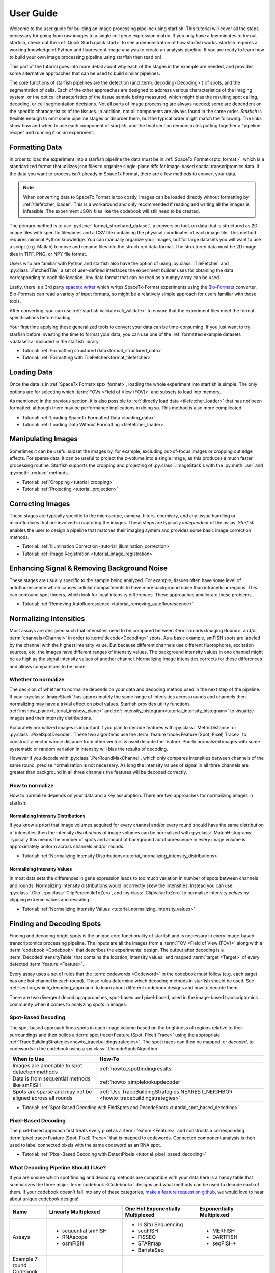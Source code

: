 .. _user_guide:

User Guide
==========

Welcome to the user guide for building an image processing pipeline using starfish! This tutorial
will cover all the steps necessary for going from raw images to a single cell gene expression
matrix. If you only have a few minutes to try out starfish, check out the
:ref:`Quick Start<quick start>` to see a demonstration of how starfish works. starfish
requires a working knowledge of Python and fluorescent image analysis to create an analysis pipeline. 
If you are ready to learn how to build your own image processing pipeline using starfish then read on!

This part of the tutorial goes into more detail about why each of the stages in the example are
needed, and provides some alternative approaches that can be used to build similar pipelines.

The core functions of starfish pipelines are the detection (and :term:`decoding<Decoding>`)
of spots, and the segmentation of cells. Each of the other approaches are designed to address
various characteristics of the imaging system, or the optical characteristics of the tissue
sample being measured, which might bias the resulting spot calling, decoding, or cell
segmentation decisions. Not all parts of image processing are always needed; some are dependent
on the specific characteristics of the tissues. In addition, not all components are always found
in the same order. *Starfish* is flexible enough to omit some pipeline stages or disorder them,
but the typical order might match the following. The links show how and when to use each
component of *starfish*, and the final section demonstrates putting together a "pipeline recipe"
and running it on an experiment.

.. _section_formatting_data:

Formatting Data
---------------

In order to load the experiment into a starfish pipeline the data must be in
:ref:`SpaceTx Format<sptx_format>`, which is a standardized format that utilizes json
files to organize single-plane tiffs for image-based spatial transcriptomics data. If the data
you want to process isn't already in SpaceTx Format, there are a few methods to convert
your data.

.. note::

    When converting data to SpaceTx Format is too costly, images can be loaded directly without
    formatting by :ref:`tilefetcher_loader`. This is a workaround and only recommended if
    reading and writing all the images is infeasible. The experiment JSON files like the codebook
    will still need to be created.

The primary method is to use :py:func:`.format_structured_dataset`, a conversion tool, on
data that is structured as 2D image tiles with specific filenames and a CSV
file containing the physical coordinates of each image tile. This method requires minimal Python
knowledge. You can manually organize your images, but for large datasets you will want to use a
script (e.g. Matlab) to move and rename files into the structured data format. The structured
data must be 2D image tiles in TIFF, PNG, or NPY file format.

Users who are familiar with Python and starfish also have the option of using
:py:class:`.TileFetcher` and :py:class:`.FetchedTile`, a set of user-defined interfaces the
experiment builder uses for obtaining the data corresponding to each tile location. Any data
format that can be read as a numpy array can be used.

Lastly, there is a 3rd party `spacetx writer`_ which writes SpaceTx-Format experiments using the
`Bio-Formats`_ converter. Bio-Formats can read a variety of input formats, so might be a
relatively simple approach for users familiar with those tools.

.. _spacetx writer: https://github.com/spacetx/spacetx-writer
.. _Bio-Formats: https://www.openmicroscopy.org/bio-formats/

After converting, you can use :ref:`starfish validate<cli_validate>` to ensure that the experiment
files meet the format specifications before loading.

Your first time applying these generalized tools to convert your data can be time-consuming. If
you just want to try starfish before investing the time to format your data, you can use one of the
:ref:`formatted example datasets <datasets>` included in the starfish library.

* Tutorial: :ref:`Formatting structured data<format_structured_data>`
* Tutorial: :ref:`Formatting with TileFetcher<format_tilefetcher>`

.. _section_loading_data:

Loading Data
------------

Once the data is in :ref:`SpaceTx Format<sptx_format>`, loading the whole experiment into starfish
is simple. The only options are for selecting which :term:`FOVs <Field of View (FOV)>` and
subsets to load into memory.

As mentioned in the previous section, it is also possible to
:ref:`directly load data <tilefetcher_loader>` that has not been formatted, although
there may be performance implications in doing so. This method is also more complicated.

* Tutorial: :ref:`Loading SpaceTx Formatted Data <loading_data>`
* Tutorial: :ref:`Loading Data Without Formatting <tilefetcher_loader>`

.. _section_manipulating_images:

Manipulating Images
-------------------

Sometimes it can be useful subset the images by, for example, excluding out-of-focus images or
cropping out edge effects. For sparse data, it can be useful to project the z-volume into a single
image, as this produces a much faster processing routine. Starfish supports the cropping and
projecting of :py:class:`.ImageStack`\s with the :py:meth:`.sel` and :py:meth:`.reduce` methods.

* Tutorial: :ref:`Cropping <tutorial_cropping>`
* Tutorial: :ref:`Projecting <tutorial_projection>`

.. _section_correcting_images:

Correcting Images
-----------------

These stages are typically specific to the microscope, camera, filters, chemistry, and any tissue
handling or microfluidices that are involved in capturing the images. These steps are typically
*independent* of the assay. *Starfish* enables the user to design a pipeline that matches their
imaging system and provides some basic image correction methods.

* Tutorial: :ref:`Illumination Correction <tutorial_illumination_correction>`
* Tutorial: :ref:`Image Registration <tutorial_image_registration>`

.. _section_improving_snr:

Enhancing Signal & Removing Background Noise
--------------------------------------------

These stages are usually specific to the sample being analyzed. For example, tissues often have
some level of autofluorescence which causes cellular compartments to have more background noise than
intracellular regions. This can confound spot finders, which look for local intensity differences.
These approaches ameliorate these problems.

* Tutorial: :ref:`Removing Autofluorescence <tutorial_removing_autoflourescence>`

.. _section_normalizing_intensities:

Normalizing Intensities
-----------------------

Most assays are designed such that intensities need to be compared between :term:`rounds<Imaging
Round>` and/or :term:`channels<Channel>` in order to :term:`decode<Decoding>` spots. As a basic
example, smFISH spots are labeled by the channel with the highest intensity value. But because
different channels use different fluorophores, excitation sources, etc. the images have different
ranges of intensity values. The background intensity values in one channel might be as high as
the signal intensity values of another channel. Normalizing image intensities corrects for these
differences and allows comparisons to be made.

Whether to normalize
^^^^^^^^^^^^^^^^^^^^

The decision of whether to normalize depends on your data and decoding method used in the next
step of the pipeline.
If your :py:class:`.ImageStack` has approximately the same
range of intensities across rounds and
channels then normalizing may have a trivial effect on pixel values. Starfish provides utility
functions :ref:`imshow_plane<tutorial_imshow_plane>` and
:ref:`intensity_histogram<tutorial_intensity_histogram>` to visualize images and their intensity
distributions.

Accurately normalized images is important if you plan to decode features with
:py:class:`.MetricDistance` or :py:class:`.PixelSpotDecoder`. These two algorithms use the
:term:`feature trace<Feature (Spot, Pixel) Trace>` to construct a vector whose distance from
other vectors is used decode the feature. Poorly normalized images with some systematic or random
variation in intensity will bias the results of decoding.

However if you decode with :py:class:`.PerRoundMaxChannel`, which only compares intensities
between channels of the same round, precise normalization is not necessary. As long the intensity
values of signal in all three channels are greater than background in all three channels the
features will be decoded correctly.

How to normalize
^^^^^^^^^^^^^^^^

How to normalize depends on your data and a key assumption. There are two approaches for
normalizing images in starfish:

Normalizing Intensity Distributions
"""""""""""""""""""""""""""""""""""

If you know a priori that image volumes acquired for every channel and/or every round should have
the same distribution of intensities then the intensity *distributions* of image volumes can be
normalized with :py:class:`.MatchHistograms`. Typically this means the number of spots and amount of
background autofluorescence in every image volume is approximately uniform across channels and/or
rounds.

* Tutorial: :ref:`Normalizing Intensity Distributions<tutorial_normalizing_intensity_distributions>`

Normalizing Intensity Values
""""""""""""""""""""""""""""

In most data sets the differences in gene expression leads to too much variation in number of
spots between channels and rounds. Normalizing intensity distributions would incorrectly skew the
intensities. Instead you can use :py:class:`.Clip`, :py:class:`.ClipPercentileToZero`, and
:py:class:`.ClipValueToZero` to normalize intensity *values* by clipping extreme values and
rescaling.

* Tutorial: :ref:`Normalizing Intensity Values <tutorial_normalizing_intensity_values>`

.. _section_finding_and_decoding:

Finding and Decoding Spots
--------------------------

Finding and decoding bright spots is the unique core functionality of starfish and is necessary in
every image-based transcriptomics processing pipeline. The inputs are all the images from a
:term:`FOV <Field of View (FOV)>` along with a :term:`codebook <Codebook>` that describes the
experimental
design. The output after decoding is a :term:`DecodedIntensityTable` that contains the
location, intensity values, and mapped :term:`target <Target>` of every detected
:term:`feature <Feature>`.

Every assay uses a set of rules that the :term:`codewords <Codeword>` in the codebook
must follow (e.g. each target has one hot channel in each round). These rules determine which
decoding methods in starfish should be used. See :ref:`section_which_decoding_approach` to
learn about different codebook designs and how to decode them.

There are two divergent decoding approaches, spot-based and pixel-based, used in the image-based
transcriptomics community when it comes to analyzing spots in images:

.. image:: /_static/design/decoding_flowchart.png
   :scale: 50 %
   :alt: Decoding Flowchart
   :align: center

Spot-Based Decoding
^^^^^^^^^^^^^^^^^^^

The spot-based approach finds spots in each image volume based on the brightness of regions
relative to their surroundings and then builds a :term:`spot trace<Feature (Spot, Pixel) Trace>`
using the appropriate :ref:`TraceBuildingStrategies<howto_tracebuildingstrategies>`. The spot
traces can then be mapped, or *decoded*, to codewords in the codebook using a
:py:class:`.DecodeSpotsAlgorithm`.

.. list-table::
   :widths: auto
   :header-rows: 1

   * - When to Use
     - How-To
   * - Images are amenable to spot
       detection methods
     - :ref:`howto_spotfindingresults`
   * - Data is from sequential methods
       like smFISH
     - :ref:`howto_simplelookupdecoder`
   * - Spots are sparse and may not be
       aligned across all rounds
     - :ref:`Use TraceBuildingStrategies.NEAREST_NEIGHBOR <howto_tracebuildingstrategies>`

* Tutorial: :ref:`Spot-Based Decoding with FindSpots and DecodeSpots <tutorial_spot_based_decoding>`

Pixel-Based Decoding
^^^^^^^^^^^^^^^^^^^^

The pixel-based approach first treats every pixel as a :term:`feature <Feature>` and constructs a
corresponding :term:`pixel trace<Feature (Spot, Pixel) Trace>` that is mapped to codewords.
Connected component analysis is then used to label connected pixels with the same codeword as an RNA
spot.

* Tutorial: :ref:`Pixel-Based Decoding with DetectPixels <tutorial_pixel_based_decoding>`

.. _section_which_decoding_approach:

What Decoding Pipeline Should I Use?
^^^^^^^^^^^^^^^^^^^^^^^^^^^^^^^^^^^^

If you are unsure which spot finding and decoding methods are compatible with your data here is a
handy table that summarizes the three major :term:`codebook <Codebook>` designs and what methods
can be used to decode each of them. If your codebook doesn't fall into any of these categories,
`make a feature request on github <https://github.com/spacetx/starfish/issues/new/choose>`_, we
would love to hear about unique codebook designs!

.. _tab-codebook-designs:

.. table::
   :class: "table-bordered"

   +-----------------+---------------------------+-------------------------+--------------------------+
   | Name            | Linearly Multiplexed      | One Hot Exponentially   | Exponentially Multiplexed|
   |                 |                           | Multiplexed             |                          |
   +=================+===========================+=========================+==========================+
   | Assays          | - sequential smFISH       | - In Situ Sequencing    | - MERFISH                |
   |                 | - RNAscope                | - seqFISH               | - DARTFISH               |
   |                 | - osmFISH                 | - FISSEQ                | - seqFISH+               |
   |                 |                           | - STARmap               |                          |
   |                 |                           | - BaristaSeq            |                          |
   +-----------------+---------------------------+-------------------------+--------------------------+
   | Example 7-round | |linear1|                 | |onehot1|               | |multiplex1|             |
   | Codebook        |                           |                         |                          |
   | Diagrams        | |linear2|                 | |onehot2|               | |multiplex2|             |
   +-----------------+---------------------------+-------------------------+--------------------------+
   | Description     | Codewords have only one   | Codewords are one hot   | Each codeword is a       |
   |                 | round and channel with    | in each round           | combination of signals   |
   |                 | signal                    |                         | over multiple rounds     |
   +-----------------+---------------------------+-------------------------+--------------------------+
   | Reference Image | No                        | Yes                     | Yes                      |
   | Needed?         |                           |                         |                          |
   +-----------------+---------------------------+-------------------------+--------------------------+
   | starfish        | - SimpleLookup            | - Exact_Match or        | - Pixel-based            |
   | Pipeline        | - Sequential +            |   Nearest_Neighbor      | - Exact_Match +          |
   | Options         |   PerRoundMaxChannel      | - PerRoundMaxChannel or |   MetricDistance         |
   |                 |                           |   MetricDistance        | - Nearest_Neighbor +     |
   |                 |                           |                         |   MetricDistance         |
   +-----------------+---------------------------+-------------------------+--------------------------+

.. |linear1| image:: /_static/design/linear_codebook_1.png
   :scale: 10%
   :align: middle
.. |linear2| image:: /_static/design/linear_codebook_2.png
   :scale: 10%
   :align: middle
.. |onehot1| image:: /_static/design/onehot_codebook_1.png
   :scale: 10%
   :align: middle
.. |onehot2| image:: /_static/design/onehot_codebook_2.png
   :scale: 10%
   :align: middle
.. |multiplex1| image:: /_static/design/multiplex_codebook_1.png
   :scale: 10%
   :align: middle
.. |multiplex2| image:: /_static/design/multiplex_codebook_2.png
   :scale: 10%
   :align: middle

.. _section_segmenting_cells:

Segmenting Cells
----------------

Unlike single-cell RNA sequencing, image-based transcriptomics methods do not physically separate
cells before acquiring RNA information. Therefore, in order to characterize cells, the RNA must be
assigned into single cells by partitioning the image volume. Accurate unsupervised cell-segmentation
is an `open problem <https://www.kaggle.com/c/data-science-bowl-2018>`_ for all biomedical imaging
disciplines ranging from digital pathology to neuroscience.

The challenge of segmenting cells depends on the structural complexity of the sample and quality
of images available. For example, a sparse cell mono-layer with a strong cytosol stain would be
trivial to segment but a dense heterogeneous population of cells in 3D tissue with only a DAPI stain
can be impossible to segment perfectly. On the experimental side, selecting good cell stains and
acquiring images with low background will make segmenting a more tractable task.

There are many approaches for segmenting cells from image-based transcriptomics assays. Below are
a few methods that are implemented or integrated with starfish to output a
:py:class:`.BinaryMaskCollection`, which represents a collection of labeled objects. If you do not
know which segmentation method to use, a safe bet is to start with thresholding and watershed. On
the other hand, if you can afford to manually define :term:`ROI <Region of Interest (ROI)>` masks
there is no better way to guarantee accurate segmentation.

.. note::
    While there is no "ground truth" for cell segmentation, the closest approximation is manual
    segmentation by an expert in the tissue of interest.

Thresholding and Watershed
^^^^^^^^^^^^^^^^^^^^^^^^^^

The traditional method for segmenting cells in fluorescence microscopy images is to threshold the
image into foreground pixels and background pixels and then label connected foreground as
individual cells. Common issues that affect thresholding such as background noise can be corrected
by preprocessing images before thresholding and filtering connected components after. There are
`many automated image thresholding algorithms <https://imagej.net/Thresholding>`_ but currently
starfish requires manually selecting a global threshold value in :py:class:`.ThresholdBinarize`.

When overlapping cells are labeled as one connected component, they are typically segmented by
using a `distance transformation followed by the watershed algorithm <https://www.mathworks
.com/company/newsletters/articles/the-watershed-transform-strategies-for-image-segmentation
.html>`_. Watershed is a classic image processing algorithm for separating objects in images and
can be applied to all types of images. Pairing it with a distance transform is particularly
useful for segmenting convex shapes like cells.

A segmentation pipeline that consists of thresholding, connected component analysis, and watershed
is simple and fast to implement but its accuracy is highly dependent on image quality.
The signal-to-noise ratio of the cell stain must be high enough for minimal errors after
thresholding and binary operations. And the nuclei or cell shapes must be convex to meet the
assumptions of the distance transform or else it will over-segment. Starfish includes the basic
functions to build a watershed segmentation pipeline and a predefined :py:class:`.Watershed`
segmentation class that uses the :term:`primary images<Primary Images>` as the cell stain.

* Tutorial: :ref:`Ways to segment by thresholding and watershed<tutorial_watershed_segmentation>`

Manually Defining Cells
^^^^^^^^^^^^^^^^^^^^^^^

The most accurate but time-consuming approach is to manually segment images using a tool such as
`ROI manager <https://imagej.net/docs/guide/146-30.html#fig:The-ROI-Manager>`_ in FIJI (ImageJ). It
is a straightforward process that starfish supports by importing
:term:`ROI <Region of Interest (ROI)>` sets stored in ZIP archives to be imported as a
:py:class:`.BinaryMaskCollection`. These masks can then be integrated into the pipeline for
visualization and assigning spots to cells.

* Tutorial: :ref:`Loading ImageJ ROI set<tutorial_manual_segmentation>`

Machine-Learning Methods
^^^^^^^^^^^^^^^^^^^^^^^^

Besides the two classic cell segmentation approaches mentioned above, there are machine-learning
methods that aim to replicate the accuracy of manual cell segmentation while reducing the labor
required. Machine-learning algorithms for segmentation are continually improving but there is no
perfect solution for all image types yet. These methods require training data (e.g. stained
images with manually defined labels) to train a model to predict cell or nuclei locations in test
data. There are `exceptions that don't require training on your specific data <http://www.cellpose
.org/>`_ but generally training the model is something to consider when evaluating how much time
each segmentation approach will require.

Starfish currently has built-in functionality to support `ilastik <https://www.ilastik.org/>`_, a
segmentation toolkit that leverages machine-learning. Ilastik has a Pixel Classification
workflow that performs semantic segmentation of the image, returning probability maps for each
label such as cells and background. To transform the images of pixel probabilities to binary
masks, you can use the same thresholding and watershed methods in starfish that are used for
segmenting images of stained cells.

* Tutorial: :ref:`Using ilastik in starfish<tutorial_ilastik_segmentation>`

.. _section_assigning_spots:

Assigning Spots to Cells
------------------------

After segmenting images to find cell boundaries, RNA spots in the :py:class:`.DecodedIntensityTable`
can be assigned to cells and then the table can be reorganized to create a single cell gene
:py:class:`.ExpressionMatrix`. These matrices are the data structure most often generated and used
by single-cell RNAseq analysis packages (e.g. `scanpy <https://icb-scanpy.readthedocs-hosted
.com/en/stable/>`_) to cluster and classify cell types. Compared to single-cell RNAseq, image-based
transcriptomic methods provide additional information about the cell, such as its location, size,
and morphology. The :py:class:`.ExpressionMatrix` holds both the 2-Dimensional matrix and cell
metadata produced by these image-based methods. This data is what links the histological context of
single cells to their transcriptomes.

In a starfish pipeline, the first step to creating a gene expression matrix is assigning spots,
aka :term:`features <Feature>`, to cells defined in a :py:class:`.BinaryMaskCollection` as cell
masks. This is done by using :py:class:`.Label` to label features with ``cell_id``\s. Currently,
:py:class:`.Label` assumes every cell mask created by
:ref:`cell segmentation<section_segmenting_cells>` encompasses a whole cell. RNA spots
with spatial coordinates that are within a cell mask are assigned to that cell and spots that do
not fall within any cell mask are not assigned a ``cell_id``. Therefore, the accuracy and
percent yield of assigned spots is largely dependent on the quality and completeness of cell
segmentation.

For data without well segmented cells, such as when no cell stain images are available, there is
potential for more sophisticated methods to assign spots to cells. For example, there are a
number of segmentation-free approaches for grouping spots into cells that starfish would like to
support in the `future <https://github.com/spacetx/starfish/issues/1675>`_.

* Tutorial: :ref:`tutorial_assigning_spots`
